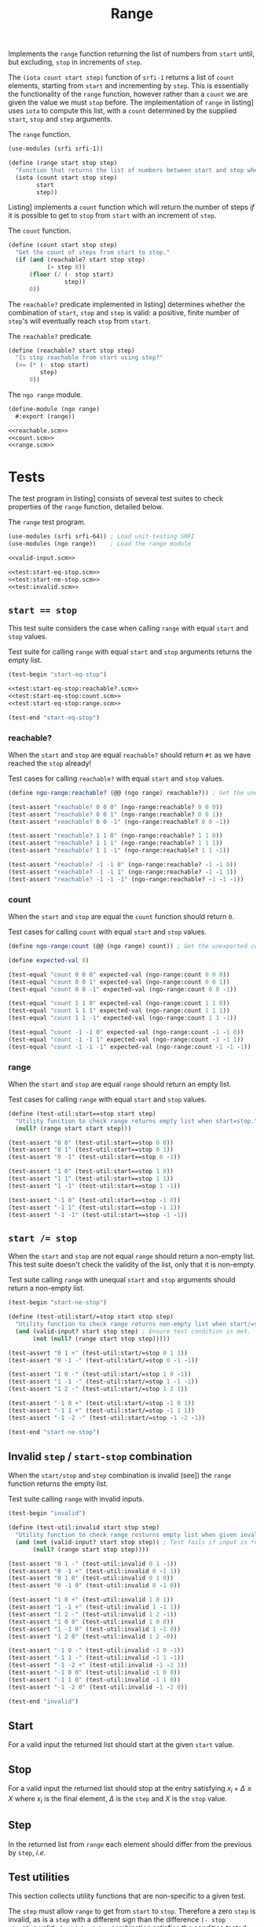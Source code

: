 #+TITLE: Range

Implements the ~range~ function returning the list of numbers from ~start~ until, but excluding, ~stop~
in increments of ~step~.

The ~(iota count start step)~ function of ~srfi-1~ returns a list of ~count~ elements, starting from ~start~
and incrementing by ~step~.
This is essentially the functionality of the ~range~ function, however rather than a ~count~ we are
given the value we must ~stop~ before.
The implementation of ~range~ in listing\nbsp[[range.scm]] uses ~iota~ to compute this list, with a ~count~
determined by the supplied ~start~, ~stop~ and ~step~ arguments.

#+CAPTION: The ~range~ function.
#+NAME: range.scm
#+begin_src scheme
  (use-modules (srfi srfi-1))

  (define (range start stop step)
    "Function that returns the list of numbers between start and stop when incremented by step."
    (iota (count start stop step)
          start
          step))
#+end_src

Listing\nbsp[[count.scm]] implements a ~count~ function which will return the number of steps /if/ it is
possible to get to ~stop~ from ~start~ with an increment of ~step~.

#+CAPTION: The ~count~ function.
#+NAME: count.scm
#+begin_src scheme
  (define (count start stop step)
    "Get the count of steps from start to stop."
    (if (and (reachable? start stop step)
             (> step 0))
        (floor (/ (- stop start)
                  step))
        0))
#+end_src

The ~reachable?~ predicate implemented in listing\nbsp[[reachable.scm]] determines whether the combination of
~start~, ~stop~ and ~step~ is valid: a positive, finite number of ~step~'s will eventually reach ~stop~ from
~start~.

#+CAPTION: The ~reachable?~ predicate.
#+NAME: reachable.scm
#+begin_src scheme
  (define (reachable? start stop step)
    "Is stop reachable from start using step?"
    (>= (* (- stop start)
           step)
        0))
#+end_src

#+CAPTION: The ~ngo range~ module.
#+begin_src scheme :noweb no-export :tangle range.scm
  (define-module (ngo range)
    #:export (range))

  <<reachable.scm>>
  <<count.scm>>
  <<range.scm>>
#+end_src

* Tests

The test program in listing\nbsp[[test:range.scm]] consists of several test suites to check properties of
the ~range~ function, detailed below.

#+CAPTION: The ~range~ test program.
#+NAME: test:range.scm
#+begin_src scheme :noweb no-export :tangle test-range.scm
  (use-modules (srfi srfi-64)) ; Load unit-testing SRFI
  (use-modules (ngo range))    ; Load the range module

  <<valid-input.scm>>

  <<test:start-eq-stop.scm>>
  <<test:start-ne-stop.scm>>
  <<test:invalid.scm>>
#+end_src

** ~start == stop~

This test suite considers the case when calling ~range~ with equal ~start~ and ~stop~ values.

#+CAPTION: Test suite for calling ~range~ with equal ~start~ and ~stop~ arguments returns the empty list.
#+NAME: test:start-eq-stop.scm
#+begin_src scheme :noweb no-export
  (test-begin "start-eq-stop")

  <<test:start-eq-stop:reachable?.scm>>
  <<test:start-eq-stop:count.scm>>
  <<test:start-eq-stop:range.scm>>

  (test-end "start-eq-stop")
#+end_src

*** reachable?

When the ~start~ and ~stop~ are equal ~reachable?~ should return ~#t~ as we have reached the ~stop~ already!

#+CAPTION: Test cases for calling ~reachable?~ with equal ~start~ and ~stop~ values.
#+NAME: test:start-eq-stop:reachable?.scm
#+begin_src scheme
  (define ngo-range:reachable? (@@ (ngo range) reachable?)) ; Get the unexported reachable? predicate

  (test-assert "reachable? 0 0 0" (ngo-range:reachable? 0 0 0))
  (test-assert "reachable? 0 0 1" (ngo-range:reachable? 0 0 1))
  (test-assert "reachable? 0 0 -1" (ngo-range:reachable? 0 0 -1))

  (test-assert "reachable? 1 1 0" (ngo-range:reachable? 1 1 0))
  (test-assert "reachable? 1 1 1" (ngo-range:reachable? 1 1 1))
  (test-assert "reachable? 1 1 -1" (ngo-range:reachable? 1 1 -1))

  (test-assert "reachable? -1 -1 0" (ngo-range:reachable? -1 -1 0))
  (test-assert "reachable? -1 -1 1" (ngo-range:reachable? -1 -1 1))
  (test-assert "reachable? -1 -1 -1" (ngo-range:reachable? -1 -1 -1))
#+end_src

*** count

When the ~start~ and ~stop~ are equal the ~count~ function should return ~0~.

#+CAPTION: Test cases for calling ~count~ with equal ~start~ and ~stop~ values.
#+NAME: test:start-eq-stop:count.scm
#+begin_src scheme
  (define ngo-range:count (@@ (ngo range) count)) ; Get the unexported count function

  (define expected-val 0)

  (test-equal "count 0 0 0" expected-val (ngo-range:count 0 0 0))
  (test-equal "count 0 0 1" expected-val (ngo-range:count 0 0 1))
  (test-equal "count 0 0 -1" expected-val (ngo-range:count 0 0 -1))

  (test-equal "count 1 1 0" expected-val (ngo-range:count 1 1 0))
  (test-equal "count 1 1 1" expected-val (ngo-range:count 1 1 1))
  (test-equal "count 1 1 -1" expected-val (ngo-range:count 1 1 -1))

  (test-equal "count -1 -1 0" expected-val (ngo-range:count -1 -1 0))
  (test-equal "count -1 -1 1" expected-val (ngo-range:count -1 -1 1))
  (test-equal "count -1 -1 -1" expected-val (ngo-range:count -1 -1 -1))
#+end_src

*** range

When the ~start~ and ~stop~ are equal ~range~ should return an empty list.

#+CAPTION: Test cases for calling ~range~ with equal ~start~ and ~stop~ values.
#+NAME: test:start-eq-stop:range.scm
#+begin_src scheme
  (define (test-util:start==stop start step)
    "Utility function to check range returns empty list when start=stop."
    (null? (range start start step)))

  (test-assert "0 0" (test-util:start==stop 0 0))
  (test-assert "0 1" (test-util:start==stop 0 1))
  (test-assert "0 -1" (test-util:start==stop 0 -1))

  (test-assert "1 0" (test-util:start==stop 1 0))
  (test-assert "1 1" (test-util:start==stop 1 1))
  (test-assert "1 -1" (test-util:start==stop 1 -1))

  (test-assert "-1 0" (test-util:start==stop -1 0))
  (test-assert "-1 1" (test-util:start==stop -1 1))
  (test-assert "-1 -1" (test-util:start==stop -1 -1))
#+end_src

** ~start /= stop~

When the ~start~ and ~stop~ are not equal ~range~ should return a non-empty list.
This test suite doesn't check the validity of the list, only that it is non-empty.

#+CAPTION: Test suite calling ~range~ with unequal ~start~ and ~stop~ arguments should return a non-empty list.
#+NAME: test:start-ne-stop.scm
#+begin_src scheme
  (test-begin "start-ne-stop")

  (define (test-util:start/=stop start stop step)
    "Utility function to check range returns non-empty list when start/=stop, i.e. for a valid input."
    (and (valid-input? start stop step) ; Ensure test condition is met.
         (not (null? (range start stop step)))))

  (test-assert "0 1 +" (test-util:start/=stop 0 1 1))
  (test-assert "0 -1 -" (test-util:start/=stop 0 -1 -1))

  (test-assert "1 0 -" (test-util:start/=stop 1 0 -1))
  (test-assert "1 -1 -" (test-util:start/=stop 1 -1 -1))
  (test-assert "1 2 -" (test-util:start/=stop 1 2 1))

  (test-assert "-1 0 +" (test-util:start/=stop -1 0 1))
  (test-assert "-1 1 +" (test-util:start/=stop -1 1 1))
  (test-assert "-1 -2 -" (test-util:start/=stop -1 -2 -1))

  (test-end "start-ne-stop")
#+end_src

** Invalid ~step~ / ~start-stop~ combination

When the ~start/stop~ and ~step~ combination is invalid (see\nbsp[[valid-input.scm]]) the ~range~ function returns
the empty list.

#+CAPTION: Test suite calling ~range~ with invalid inputs.
#+NAME: test:invalid.scm
#+begin_src scheme
  (test-begin "invalid")

  (define (test-util:invalid start stop step)
    "Utility function to check range resturns empty list when given invalid inputs."
    (and (not (valid-input? start stop step)) ; Test fails if input is *not* invalid.
         (null? (range start stop step))))

  (test-assert "0 1 -" (test-util:invalid 0 1 -1))
  (test-assert "0 -1 +" (test-util:invalid 0 -1 1))
  (test-assert "0 1 0" (test-util:invalid 0 1 0))
  (test-assert "0 -1 0" (test-util:invalid 0 -1 0))

  (test-assert "1 0 +" (test-util:invalid 1 0 1))
  (test-assert "1 -1 +" (test-util:invalid 1 -1 1))
  (test-assert "1 2 -" (test-util:invalid 1 2 -1))
  (test-assert "1 0 0" (test-util:invalid 1 0 0))
  (test-assert "1 -1 0" (test-util:invalid 1 -1 0))
  (test-assert "1 2 0" (test-util:invalid 1 2 -0))

  (test-assert "-1 0 -" (test-util:invalid -1 0 -1))
  (test-assert "-1 1 -" (test-util:invalid -1 1 -1))
  (test-assert "-1 -2 +" (test-util:invalid -1 -2 1))
  (test-assert "-1 0 0" (test-util:invalid -1 0 0))
  (test-assert "-1 1 0" (test-util:invalid -1 1 0))
  (test-assert "-1 -2 0" (test-util:invalid -1 -2 0))

  (test-end "invalid")
#+end_src

** Start

For a valid input the returned list should start at the given ~start~ value.

** Stop

For a valid input the returned list should stop at the entry satisfying $x_{i}+\Delta{}\ge{}X$ where
$x_i$ is the final element, $\Delta$ is the ~step~ and $X$ is the ~stop~ value.

** Step

In the returned list from ~range~ each element should differ from the previous by ~step~, /i.e./
\begin{equation}
  x_{i+1}=x_{i}+\Delta\forall{}i>1
\end{equation}

** Test utilities

This section collects utility functions that are non-specific to a given test.

The ~step~ must allow ~range~ to get from ~start~ to ~stop~.
Therefore a zero ~step~ is invalid, as is a ~step~ with a different sign than the difference ~(- stop
start)~, a valid ~start/stop/step~ combination satisfies the condition tested by ~valid-input?~
in\nbsp[[valid-input.scm]].

#+CAPTION: Function testing validity of input to ~range~.
#+NAME: valid-input.scm
#+begin_src scheme
  (define (valid-input? start stop step)
    "Check that input to range is valid."
    (> (* (- stop start)
          step)
       0))
#+end_src

